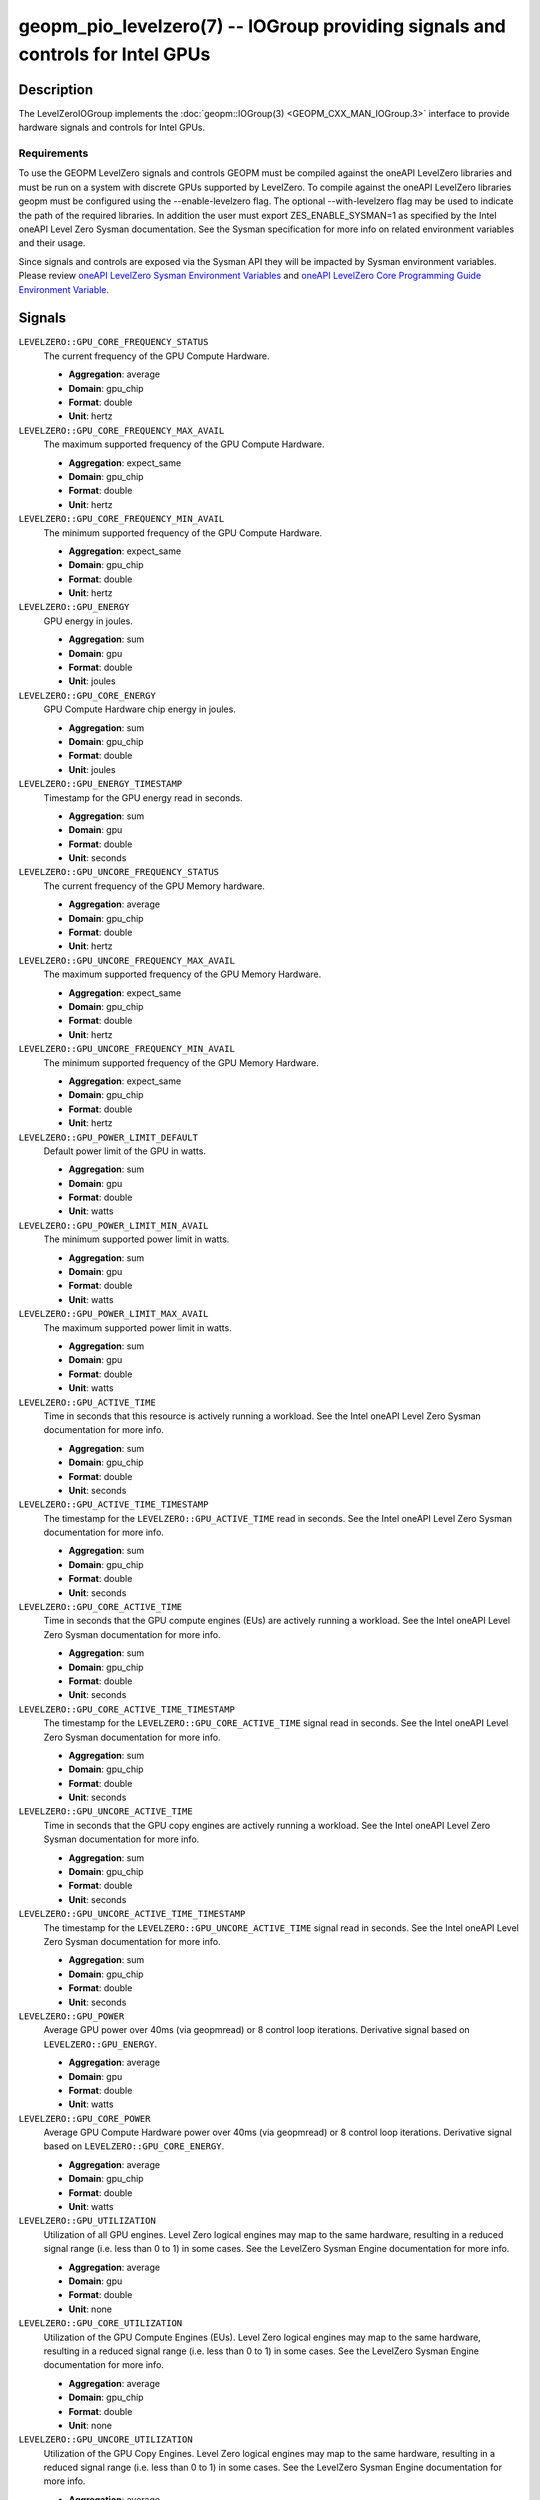 geopm_pio_levelzero(7) -- IOGroup providing signals and controls for Intel GPUs
===============================================================================

Description
-----------

The LevelZeroIOGroup implements the :doc:`geopm::IOGroup(3) <GEOPM_CXX_MAN_IOGroup.3>`
interface to provide hardware signals and controls for Intel GPUs.

Requirements
^^^^^^^^^^^^

To use the GEOPM LevelZero signals and controls GEOPM must be compiled against the oneAPI LevelZero libraries and must be run on a system with discrete GPUs supported by LevelZero.  To compile against the oneAPI LevelZero libraries geopm must be configured using the --enable-levelzero flag.  The optional --with-levelzero flag may be used to indicate the path of the required libraries.  In addition the user must export ZES_ENABLE_SYSMAN=1 as specified by the Intel oneAPI Level Zero Sysman documentation.  See the Sysman specification for more info on related environment variables and their usage.

Since signals and controls are exposed via the Sysman API they will be impacted by Sysman environment variables.  Please review `oneAPI LevelZero Sysman Environment Variables <https://spec.oneapi.io/level-zero/latest/sysman/PROG.html#environment-variables>`_ and `oneAPI LevelZero Core Programming Guide Environment Variable <https://spec.oneapi.io/level-zero/latest/core/PROG.html#environment-variables>`_.

Signals
-------

``LEVELZERO::GPU_CORE_FREQUENCY_STATUS``
    The current frequency of the GPU Compute Hardware.

    *  **Aggregation**: average
    *  **Domain**: gpu_chip
    *  **Format**: double
    *  **Unit**: hertz

``LEVELZERO::GPU_CORE_FREQUENCY_MAX_AVAIL``
    The maximum supported frequency of the GPU Compute Hardware.

    *  **Aggregation**: expect_same
    *  **Domain**: gpu_chip
    *  **Format**: double
    *  **Unit**: hertz

``LEVELZERO::GPU_CORE_FREQUENCY_MIN_AVAIL``
    The minimum supported frequency of the GPU Compute Hardware.

    *  **Aggregation**: expect_same
    *  **Domain**: gpu_chip
    *  **Format**: double
    *  **Unit**: hertz

``LEVELZERO::GPU_ENERGY``
    GPU energy in joules.

    *  **Aggregation**: sum
    *  **Domain**: gpu
    *  **Format**: double
    *  **Unit**: joules

``LEVELZERO::GPU_CORE_ENERGY``
    GPU Compute Hardware chip energy in joules.

    *  **Aggregation**: sum
    *  **Domain**: gpu_chip
    *  **Format**: double
    *  **Unit**: joules

``LEVELZERO::GPU_ENERGY_TIMESTAMP``
    Timestamp for the GPU energy read in seconds.

    *  **Aggregation**: sum
    *  **Domain**: gpu
    *  **Format**: double
    *  **Unit**: seconds

``LEVELZERO::GPU_UNCORE_FREQUENCY_STATUS``
    The current frequency of the GPU Memory hardware.

    *  **Aggregation**: average
    *  **Domain**: gpu_chip
    *  **Format**: double
    *  **Unit**: hertz

``LEVELZERO::GPU_UNCORE_FREQUENCY_MAX_AVAIL``
    The maximum supported frequency of the GPU Memory Hardware.

    *  **Aggregation**: expect_same
    *  **Domain**: gpu_chip
    *  **Format**: double
    *  **Unit**: hertz

``LEVELZERO::GPU_UNCORE_FREQUENCY_MIN_AVAIL``
    The minimum supported frequency of the GPU Memory Hardware.

    *  **Aggregation**: expect_same
    *  **Domain**: gpu_chip
    *  **Format**: double
    *  **Unit**: hertz

``LEVELZERO::GPU_POWER_LIMIT_DEFAULT``
    Default power limit of the GPU in watts.

    *  **Aggregation**: sum
    *  **Domain**: gpu
    *  **Format**: double
    *  **Unit**: watts

``LEVELZERO::GPU_POWER_LIMIT_MIN_AVAIL``
    The minimum supported power limit in watts.

    *  **Aggregation**: sum
    *  **Domain**: gpu
    *  **Format**: double
    *  **Unit**: watts

``LEVELZERO::GPU_POWER_LIMIT_MAX_AVAIL``
    The maximum supported power limit in watts.

    *  **Aggregation**: sum
    *  **Domain**: gpu
    *  **Format**: double
    *  **Unit**: watts

``LEVELZERO::GPU_ACTIVE_TIME``
    Time in seconds that this resource is actively running a workload.  See the Intel oneAPI Level Zero Sysman documentation for more info.

    *  **Aggregation**: sum
    *  **Domain**: gpu_chip
    *  **Format**: double
    *  **Unit**: seconds

``LEVELZERO::GPU_ACTIVE_TIME_TIMESTAMP``
    The timestamp for the ``LEVELZERO::GPU_ACTIVE_TIME`` read in seconds.  See the Intel oneAPI Level Zero Sysman documentation for more info.

    *  **Aggregation**: sum
    *  **Domain**: gpu_chip
    *  **Format**: double
    *  **Unit**: seconds

``LEVELZERO::GPU_CORE_ACTIVE_TIME``
    Time in seconds that the GPU compute engines (EUs) are actively running a workload.  See the Intel oneAPI Level Zero Sysman documentation for more info.

    *  **Aggregation**: sum
    *  **Domain**: gpu_chip
    *  **Format**: double
    *  **Unit**: seconds

``LEVELZERO::GPU_CORE_ACTIVE_TIME_TIMESTAMP``
    The timestamp for the ``LEVELZERO::GPU_CORE_ACTIVE_TIME`` signal read in seconds.  See the Intel oneAPI Level Zero Sysman documentation for more info.

    *  **Aggregation**: sum
    *  **Domain**: gpu_chip
    *  **Format**: double
    *  **Unit**: seconds

``LEVELZERO::GPU_UNCORE_ACTIVE_TIME``
    Time in seconds that the GPU copy engines are actively running a workload.  See the Intel oneAPI Level Zero Sysman documentation for more info.

    *  **Aggregation**: sum
    *  **Domain**: gpu_chip
    *  **Format**: double
    *  **Unit**: seconds

``LEVELZERO::GPU_UNCORE_ACTIVE_TIME_TIMESTAMP``
    The timestamp for the ``LEVELZERO::GPU_UNCORE_ACTIVE_TIME`` signal read in seconds.  See the Intel oneAPI Level Zero Sysman documentation for more info.

    *  **Aggregation**: sum
    *  **Domain**: gpu_chip
    *  **Format**: double
    *  **Unit**: seconds

``LEVELZERO::GPU_POWER``
    Average GPU power over 40ms (via geopmread) or 8 control loop iterations.  Derivative signal based on ``LEVELZERO::GPU_ENERGY``.

    *  **Aggregation**: average
    *  **Domain**: gpu
    *  **Format**: double
    *  **Unit**: watts

``LEVELZERO::GPU_CORE_POWER``
    Average GPU Compute Hardware power over 40ms (via geopmread) or 8 control loop iterations.  Derivative signal based on ``LEVELZERO::GPU_CORE_ENERGY``.

    *  **Aggregation**: average
    *  **Domain**: gpu_chip
    *  **Format**: double
    *  **Unit**: watts

``LEVELZERO::GPU_UTILIZATION``
    Utilization of all GPU engines.  Level Zero logical engines may map to the same hardware, resulting in a reduced signal range (i.e. less than 0 to 1) in some cases.  See the LevelZero Sysman Engine documentation for more info.

    *  **Aggregation**: average
    *  **Domain**: gpu
    *  **Format**: double
    *  **Unit**: none

``LEVELZERO::GPU_CORE_UTILIZATION``
    Utilization of the GPU Compute Engines (EUs).  Level Zero logical engines may map to the same hardware, resulting in a reduced signal range (i.e. less than 0 to 1) in some cases.  See the LevelZero Sysman Engine documentation for more info.

    *  **Aggregation**: average
    *  **Domain**: gpu_chip
    *  **Format**: double
    *  **Unit**: none

``LEVELZERO::GPU_UNCORE_UTILIZATION``
    Utilization of the GPU Copy Engines.  Level Zero logical engines may map to the same hardware, resulting in a reduced signal range (i.e. less than 0 to 1) in some cases.  See the LevelZero Sysman Engine documentation for more info.

    *  **Aggregation**: average
    *  **Domain**: gpu_chip
    *  **Format**: double
    *  **Unit**: none

Controls
--------
Every control is exposed as a signal with the same name.  The relevant signal aggregation information is provided below.

``LEVELZERO::GPU_CORE_FREQUENCY_MIN_CONTROL``
    Sets the minimum frequency request for the GPU Compute Hardware.

    *  **Aggregation**: expect_same
    *  **Domain**: gpu_chip
    *  **Format**: double
    *  **Unit**: hertz

``LEVELZERO::GPU_CORE_FREQUENCY_MAX_CONTROL``
    Sets the minimum frequency request for the GPU Compute Hardware.

    *  **Aggregation**: expect_same
    *  **Domain**: gpu_chip
    *  **Format**: double
    *  **Unit**: hertz

Aliases
-------

This IOGroup provides the following high-level aliases:

Signal Aliases
^^^^^^^^^^^^^^

``GPU_ENERGY``
    Maps to ``LEVELZERO::GPU_ENERGY``.

``GPU_POWER``
    Maps to ``LEVELZERO::GPU_POWER``.

``GPU_CORE_FREQUENCY_STATUS``
    Maps to ``LEVELZERO::GPU_CORE_FREQUENCY_STATUS``.

``GPU_CORE_ACTIVITY``
    Maps to ``LEVELZERO::GPU_CORE_UTILIZATION``.

``GPU_UNCORE_ACTIVITY``
    Maps to ``LEVELZERO::GPU_UNCORE_UTILIZATION``.


Control Aliases
^^^^^^^^^^^^^^^

``GPU_CORE_FREQUENCY_MAX_CONTROL``
    Maps to ``LEVELZERO::GPU_CORE_FREQUENCY_MAX_CONTROL``

``GPU_CORE_FREQUENCY_MIN_CONTROL``
    Maps to ``LEVELZERO::GPU_CORE_FREQUENCY_MIN_CONTROL``

See Also
--------


`oneAPI LevelZero Sysman <https://spec.oneapi.io/level-zero/latest/sysman/PROG.html>`_\ ,
:doc:`geopm(7) <geopm.7>`\ ,
:doc:`geopm::IOGroup(3) <GEOPM_CXX_MAN_IOGroup.3>`\ ,
:doc:`geopmwrite(1) <geopmwrite.1>`\ ,
:doc:`geopmread(1) <geopmread.1>`

